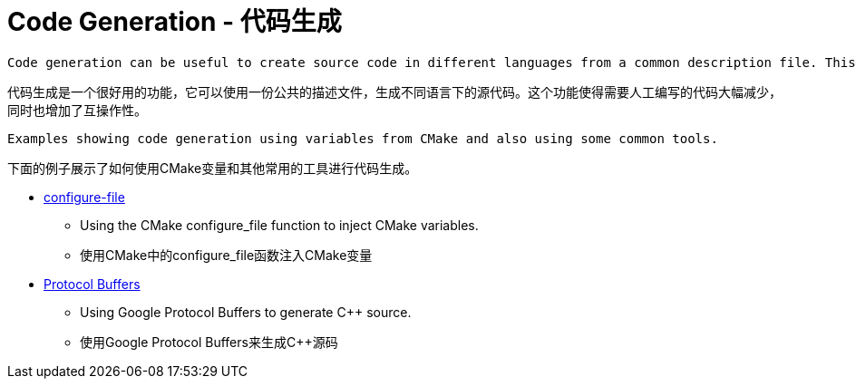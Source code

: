 = Code Generation - 代码生成

 Code generation can be useful to create source code in different languages from a common description file. This can reduce the amount of manual code to write and increase interoperability.

代码生成是一个很好用的功能，它可以使用一份公共的描述文件，生成不同语言下的源代码。这个功能使得需要人工编写的代码大幅减少，同时也增加了互操作性。


 Examples showing code generation using variables from CMake and also using some common tools.

下面的例子展示了如何使用CMake变量和其他常用的工具进行代码生成。

  * link:configure-files[configure-file]
    ** Using the CMake configure_file function to inject CMake variables.
    ** 使用CMake中的configure_file函数注入CMake变量
  * link:protobuf[Protocol Buffers]
    ** Using Google Protocol Buffers to generate C++ source.
    ** 使用Google Protocol Buffers来生成C++源码
